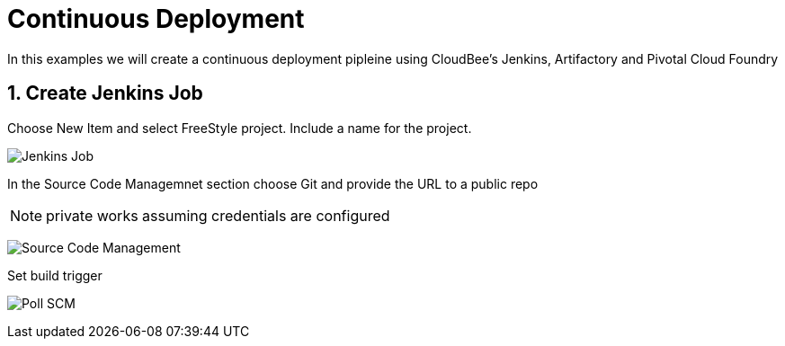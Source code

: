 = Continuous Deployment

In this examples we will create a continuous deployment pipleine using CloudBee's Jenkins, Artifactory and Pivotal Cloud Foundry

== 1. Create Jenkins Job

Choose New Item and select FreeStyle project. Include a name for the project.

image:./images/Jenkins_New_Job.png[Jenkins Job]

In the Source Code Managemnet section choose Git and provide the URL to a public repo 

NOTE: private works assuming credentials are configured

image:./images/PCF_Map_SCM.png[Source Code Management]

Set build trigger

image:./images/PCF_Map_Poll.png[Poll SCM]

